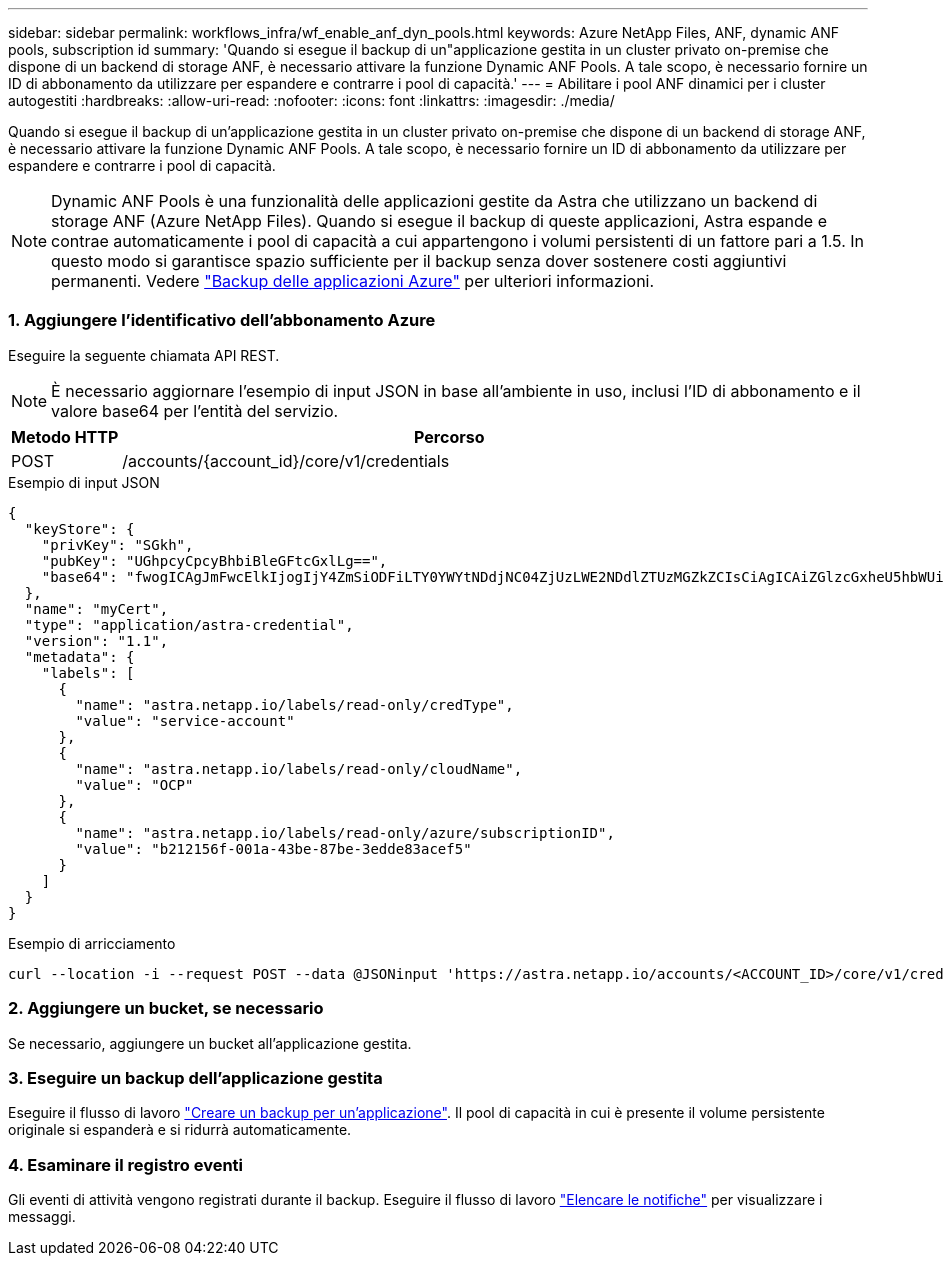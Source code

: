 ---
sidebar: sidebar 
permalink: workflows_infra/wf_enable_anf_dyn_pools.html 
keywords: Azure NetApp Files, ANF, dynamic ANF pools, subscription id 
summary: 'Quando si esegue il backup di un"applicazione gestita in un cluster privato on-premise che dispone di un backend di storage ANF, è necessario attivare la funzione Dynamic ANF Pools. A tale scopo, è necessario fornire un ID di abbonamento da utilizzare per espandere e contrarre i pool di capacità.' 
---
= Abilitare i pool ANF dinamici per i cluster autogestiti
:hardbreaks:
:allow-uri-read: 
:nofooter: 
:icons: font
:linkattrs: 
:imagesdir: ./media/


[role="lead"]
Quando si esegue il backup di un'applicazione gestita in un cluster privato on-premise che dispone di un backend di storage ANF, è necessario attivare la funzione Dynamic ANF Pools. A tale scopo, è necessario fornire un ID di abbonamento da utilizzare per espandere e contrarre i pool di capacità.


NOTE: Dynamic ANF Pools è una funzionalità delle applicazioni gestite da Astra che utilizzano un backend di storage ANF (Azure NetApp Files). Quando si esegue il backup di queste applicazioni, Astra espande e contrae automaticamente i pool di capacità a cui appartengono i volumi persistenti di un fattore pari a 1.5. In questo modo si garantisce spazio sufficiente per il backup senza dover sostenere costi aggiuntivi permanenti. Vedere https://docs.netapp.com/us-en/astra-control-service/learn/azure-storage.html#application-backups["Backup delle applicazioni Azure"^] per ulteriori informazioni.



=== 1. Aggiungere l'identificativo dell'abbonamento Azure

Eseguire la seguente chiamata API REST.


NOTE: È necessario aggiornare l'esempio di input JSON in base all'ambiente in uso, inclusi l'ID di abbonamento e il valore base64 per l'entità del servizio.

[cols="1,6"]
|===
| Metodo HTTP | Percorso 


| POST | /accounts/{account_id}/core/v1/credentials 
|===
.Esempio di input JSON
[source, json]
----
{
  "keyStore": {
    "privKey": "SGkh",
    "pubKey": "UGhpcyCpcyBhbiBleGFtcGxlLg==",
    "base64": "fwogICAgJmFwcElkIjogIjY4ZmSiODFiLTY0YWYtNDdjNC04ZjUzLWE2NDdlZTUzMGZkZCIsCiAgICAiZGlzcGxheU5hbWUiOiAic3AtYXN0cmEtZGV2LXFhIiwKICAgICJuYW1lIjogImh0dHA6Ly9zcC1hc3RyYS1kZXYtcWEiLAogICAgInBhc3N3b3JkIjogIllLQThRfk9IVVJkZWZYM0pSTWJlLnpUeFBleVE0UnNwTG9DcUJjazAiLAogICAgInRlbmFudCI6ICIwMTFjZGY2Yy03NTEyLTQ3MDUtYjI0ZS03NzIxYWZkOGNhMzciLAogICAgInN1YnNjcmlwdGlvbklkIjogImIyMDAxNTVmLTAwMWEtNDNiZS04N2JlLTNlZGRlODNhY2VmNCIKfQ=="
  },
  "name": "myCert",
  "type": "application/astra-credential",
  "version": "1.1",
  "metadata": {
    "labels": [
      {
        "name": "astra.netapp.io/labels/read-only/credType",
        "value": "service-account"
      },
      {
        "name": "astra.netapp.io/labels/read-only/cloudName",
        "value": "OCP"
      },
      {
        "name": "astra.netapp.io/labels/read-only/azure/subscriptionID",
        "value": "b212156f-001a-43be-87be-3edde83acef5"
      }
    ]
  }
}
----
.Esempio di arricciamento
[source, curl]
----
curl --location -i --request POST --data @JSONinput 'https://astra.netapp.io/accounts/<ACCOUNT_ID>/core/v1/credentials' --header 'Accept: */*' --header 'Authorization: Bearer <API_TOKEN>' --header 'Content-Type: application/astra-credential+json'
----


=== 2. Aggiungere un bucket, se necessario

Se necessario, aggiungere un bucket all'applicazione gestita.



=== 3. Eseguire un backup dell'applicazione gestita

Eseguire il flusso di lavoro link:../workflows/wf_create_backup.html["Creare un backup per un'applicazione"]. Il pool di capacità in cui è presente il volume persistente originale si espanderà e si ridurrà automaticamente.



=== 4. Esaminare il registro eventi

Gli eventi di attività vengono registrati durante il backup. Eseguire il flusso di lavoro link:../workflows/wf_list_notifications.html["Elencare le notifiche"] per visualizzare i messaggi.
